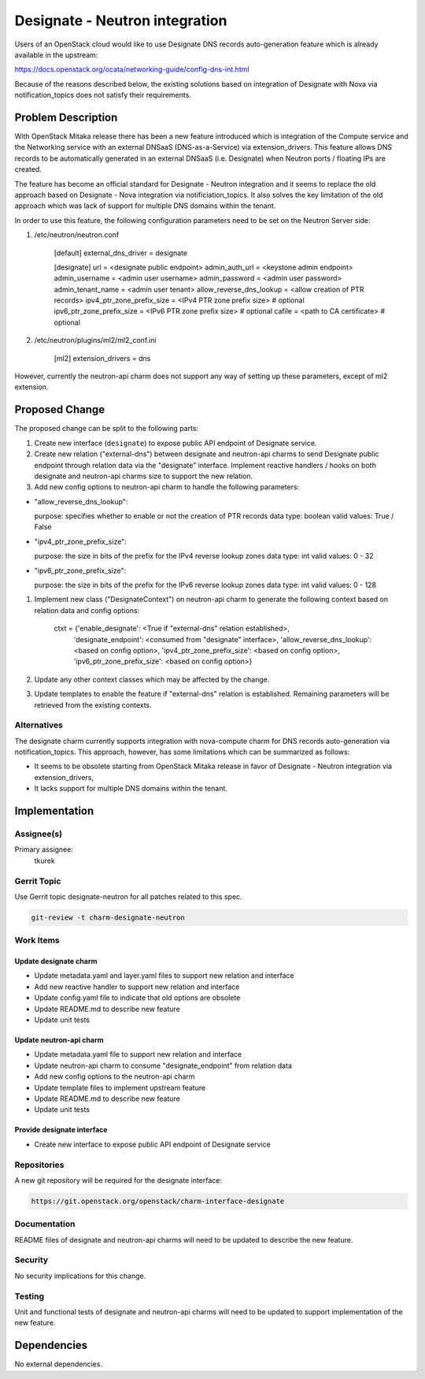 ..
  Copyright 2017 Canonical UK

  This work is licensed under a Creative Commons Attribution 3.0
  Unported License.
  http://creativecommons.org/licenses/by/3.0/legalcode

..
  This template should be in ReSTructured text. Please do not delete
  any of the sections in this template.  If you have nothing to say
  for a whole section, just write: "None". For help with syntax, see
  http://sphinx-doc.org/rest.html To test out your formatting, see
  http://www.tele3.cz/jbar/rest/rest.html

===============================
Designate - Neutron integration
===============================

Users of an OpenStack cloud would like to use Designate DNS records
auto-generation feature which is already available in the upstream:

https://docs.openstack.org/ocata/networking-guide/config-dns-int.html

Because of the reasons described below, the existing solutions based on
integration of Designate with Nova via notification_topics does not satisfy
their requirements.

Problem Description
===================

With OpenStack Mitaka release there has been a new feature introduced which is
integration of the Compute service and the Networking service with an external
DNSaaS (DNS-as-a-Service) via extension_drivers. This feature allows DNS
records to be automatically generated in an external DNSaaS (i.e. Designate)
when Neutron ports / floating IPs are created.

The feature has become an official standard for Designate - Neutron
integration and it seems to replace the old approach based on Designate - Nova
integration via notificiation_topics. It also solves the key limitation of the
old approach which was lack of support for multiple DNS domains within the
tenant.

In order to use this feature, the following configuration parameters need to
be set on the Neutron Server side:

#. /etc/neutron/neutron.conf

    [default]
    external_dns_driver = designate

    [designate]
    url = <designate public endpoint>
    admin_auth_url = <keystone admin endpoint>
    admin_username = <admin user username>
    admin_password = <admin user password>
    admin_tenant_name = <admin user tenant>
    allow_reverse_dns_lookup = <allow creation of PTR records>
    ipv4_ptr_zone_prefix_size = <IPv4 PTR zone prefix size>       # optional
    ipv6_ptr_zone_prefix_size = <IPv6 PTR zone prefix size>       # optional
    cafile = <path to CA certificate>                             # optional

#. /etc/neutron/plugins/ml2/ml2_conf.ini

    [ml2]
    extension_drivers = dns

However, currently the neutron-api charm does not support any way of setting
up these parameters, except of ml2 extension.

Proposed Change
===============

The proposed change can be split to the following parts:

#. Create new interface (``designate``) to expose public API endpoint of
   Designate service.

#. Create new relation ("external-dns") between designate and neutron-api
   charms to send Designate public endpoint through relation data via the
   "designate" interface. Implement reactive handlers / hooks on both designate
   and neutron-api charms size to support the new relation.

#. Add new config options to neutron-api charm to handle the following
   parameters:

- "allow_reverse_dns_lookup":

  purpose: specifies whether to enable or not the creation of PTR records
  data type: boolean
  valid values: True / False

- "ipv4_ptr_zone_prefix_size":

  purpose: the size in bits of the prefix for the IPv4 reverse lookup zones
  data type: int
  valid values: 0 - 32

- "ipv6_ptr_zone_prefix_size":

  purpose: the size in bits of the prefix for the IPv6 reverse lookup zones
  data type: int
  valid values: 0 - 128

#. Implement new class ("DesignateContext") on neutron-api charm to generate
   the following context based on relation data and config options:

    ctxt = {'enable_designate': <True if "external-dns" relation established>,
            'designate_endpoint': <consumed from "designate" interface>,
            'allow_reverse_dns_lookup': <based on config option>,
            'ipv4_ptr_zone_prefix_size': <based on config option>,
            'ipv6_ptr_zone_prefix_size': <based on config option>}

#. Update any other context classes which may be affected by the change.

#. Update templates to enable the feature if "external-dns" relation is
   established. Remaining parameters will be retrieved from the existing
   contexts.

Alternatives
------------

The designate charm currently supports integration with nova-compute charm for
DNS records auto-generation via notification_topics. This approach, however,
has some limitations which can be summarized as follows:

* It seems to be obsolete starting from OpenStack Mitaka release in favor of
  Designate - Neutron integration via extension_drivers,
* It lacks support for multiple DNS domains within the tenant.

Implementation
==============

Assignee(s)
-----------

Primary assignee:
  tkurek

Gerrit Topic
------------

Use Gerrit topic designate-neutron for all patches related to this spec.

.. code-block:: bash

    git-review -t charm-designate-neutron

Work Items
----------

Update designate charm
++++++++++++++++++++++

- Update metadata.yaml and layer.yaml files to support new relation and
  interface
- Add new reactive handler to support new relation and interface
- Update config.yaml file to indicate that old options are obsolete
- Update README.md to describe new feature
- Update unit tests

Update neutron-api charm
++++++++++++++++++++++++

- Update metadata.yaml file to support new relation and interface
- Update neutron-api charm to consume "designate_endpoint" from relation data
- Add new config options to the neutron-api charm
- Update template files to implement upstream feature
- Update README.md to describe new feature
- Update unit tests

Provide designate interface
+++++++++++++++++++++++++++

- Create new interface to expose public API endpoint of Designate service

Repositories
------------

A new git repository will be required for the designate interface:

.. code-block:: bash

    https://git.openstack.org/openstack/charm-interface-designate

Documentation
-------------

README files of designate and neutron-api charms will need to be updated to
describe the new feature.

Security
--------

No security implications for this change.

Testing
-------

Unit and functional tests of designate and neutron-api charms will need to be
updated to support implementation of the new feature.

Dependencies
============

No external dependencies.
